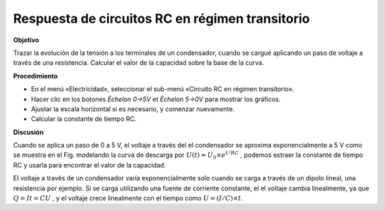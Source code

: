 .. 4.2
   
Respuesta de circuitos RC en régimen transitorio
------------------------------------------------

**Objetivo**

Trazar la evolución de la tensión a los terminales de un condensador, cuando 
se cargue aplicando  un paso de voltaje a través de una resistencia. 
Calcular el valor de la capacidad sobre la base de la curva.

**Procedimiento**

.. image:: schematics/RCtransient.svg
	   :width: 300px

-  En el menú «Electricidad», seleccionar el sub-menú «Circuito RC en régimen
   transitorio».
-  Hacer clic en los botones *Échelon 0->5V* et *Échelon 5->0V* para
   mostrar los gráficos.
-  Ajustar la escala horizontal si es necesario, y comenzar nuevamente.
-  Calcular la constante de tiempo RC.

.. image:: pics/RCtransient-screen.png
	   :width: 400px

**Discusión**

Cuando se aplica un paso de 0 a 5 V, el voltaje a través del
el condensador se aproxima exponencialmente a 5 V como se muestra en el
Fig. modelando la curva de descarga por
:math:`U(t) = U_0 \times e^{  t/RC}` , 
podemos extraer la constante de tiempo RC y usarla para encontrar el
valor de la capacidad.

El voltaje a través de un condensador varía exponencialmente solo
cuando se carga a través de un dipolo lineal, una resistencia por
ejemplo. Si se carga utilizando una fuente de corriente constante, el
el voltaje cambia linealmente, ya que :math:`Q = It = CU` , y el voltaje
crece linealmente con el tiempo como
:math:`U = (I/C) \times t`.
